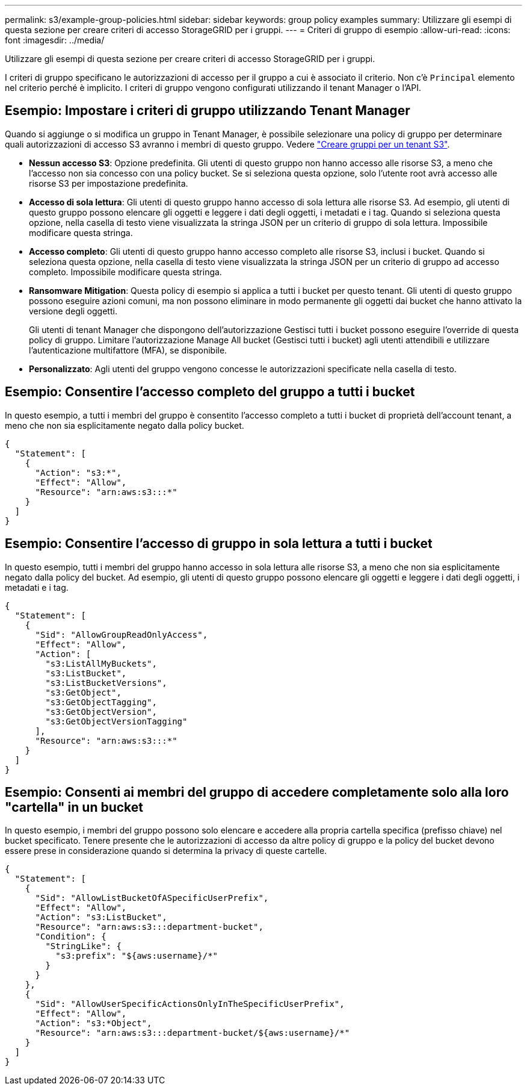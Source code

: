 ---
permalink: s3/example-group-policies.html 
sidebar: sidebar 
keywords: group policy examples 
summary: Utilizzare gli esempi di questa sezione per creare criteri di accesso StorageGRID per i gruppi. 
---
= Criteri di gruppo di esempio
:allow-uri-read: 
:icons: font
:imagesdir: ../media/


[role="lead"]
Utilizzare gli esempi di questa sezione per creare criteri di accesso StorageGRID per i gruppi.

I criteri di gruppo specificano le autorizzazioni di accesso per il gruppo a cui è associato il criterio. Non c'è `Principal` elemento nel criterio perché è implicito. I criteri di gruppo vengono configurati utilizzando il tenant Manager o l'API.



== Esempio: Impostare i criteri di gruppo utilizzando Tenant Manager

Quando si aggiunge o si modifica un gruppo in Tenant Manager, è possibile selezionare una policy di gruppo per determinare quali autorizzazioni di accesso S3 avranno i membri di questo gruppo. Vedere link:../tenant/creating-groups-for-s3-tenant.html["Creare gruppi per un tenant S3"].

* *Nessun accesso S3*: Opzione predefinita. Gli utenti di questo gruppo non hanno accesso alle risorse S3, a meno che l'accesso non sia concesso con una policy bucket. Se si seleziona questa opzione, solo l'utente root avrà accesso alle risorse S3 per impostazione predefinita.
* *Accesso di sola lettura*: Gli utenti di questo gruppo hanno accesso di sola lettura alle risorse S3. Ad esempio, gli utenti di questo gruppo possono elencare gli oggetti e leggere i dati degli oggetti, i metadati e i tag. Quando si seleziona questa opzione, nella casella di testo viene visualizzata la stringa JSON per un criterio di gruppo di sola lettura. Impossibile modificare questa stringa.
* *Accesso completo*: Gli utenti di questo gruppo hanno accesso completo alle risorse S3, inclusi i bucket. Quando si seleziona questa opzione, nella casella di testo viene visualizzata la stringa JSON per un criterio di gruppo ad accesso completo. Impossibile modificare questa stringa.
* *Ransomware Mitigation*: Questa policy di esempio si applica a tutti i bucket per questo tenant. Gli utenti di questo gruppo possono eseguire azioni comuni, ma non possono eliminare in modo permanente gli oggetti dai bucket che hanno attivato la versione degli oggetti.
+
Gli utenti di tenant Manager che dispongono dell'autorizzazione Gestisci tutti i bucket possono eseguire l'override di questa policy di gruppo. Limitare l'autorizzazione Manage All bucket (Gestisci tutti i bucket) agli utenti attendibili e utilizzare l'autenticazione multifattore (MFA), se disponibile.

* *Personalizzato*: Agli utenti del gruppo vengono concesse le autorizzazioni specificate nella casella di testo.




== Esempio: Consentire l'accesso completo del gruppo a tutti i bucket

In questo esempio, a tutti i membri del gruppo è consentito l'accesso completo a tutti i bucket di proprietà dell'account tenant, a meno che non sia esplicitamente negato dalla policy bucket.

[listing]
----
{
  "Statement": [
    {
      "Action": "s3:*",
      "Effect": "Allow",
      "Resource": "arn:aws:s3:::*"
    }
  ]
}
----


== Esempio: Consentire l'accesso di gruppo in sola lettura a tutti i bucket

In questo esempio, tutti i membri del gruppo hanno accesso in sola lettura alle risorse S3, a meno che non sia esplicitamente negato dalla policy del bucket. Ad esempio, gli utenti di questo gruppo possono elencare gli oggetti e leggere i dati degli oggetti, i metadati e i tag.

[listing]
----
{
  "Statement": [
    {
      "Sid": "AllowGroupReadOnlyAccess",
      "Effect": "Allow",
      "Action": [
        "s3:ListAllMyBuckets",
        "s3:ListBucket",
        "s3:ListBucketVersions",
        "s3:GetObject",
        "s3:GetObjectTagging",
        "s3:GetObjectVersion",
        "s3:GetObjectVersionTagging"
      ],
      "Resource": "arn:aws:s3:::*"
    }
  ]
}
----


== Esempio: Consenti ai membri del gruppo di accedere completamente solo alla loro "cartella" in un bucket

In questo esempio, i membri del gruppo possono solo elencare e accedere alla propria cartella specifica (prefisso chiave) nel bucket specificato. Tenere presente che le autorizzazioni di accesso da altre policy di gruppo e la policy del bucket devono essere prese in considerazione quando si determina la privacy di queste cartelle.

[listing]
----
{
  "Statement": [
    {
      "Sid": "AllowListBucketOfASpecificUserPrefix",
      "Effect": "Allow",
      "Action": "s3:ListBucket",
      "Resource": "arn:aws:s3:::department-bucket",
      "Condition": {
        "StringLike": {
          "s3:prefix": "${aws:username}/*"
        }
      }
    },
    {
      "Sid": "AllowUserSpecificActionsOnlyInTheSpecificUserPrefix",
      "Effect": "Allow",
      "Action": "s3:*Object",
      "Resource": "arn:aws:s3:::department-bucket/${aws:username}/*"
    }
  ]
}
----